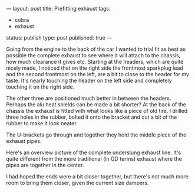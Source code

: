 ---
layout: post
title: Prefitting exhaust
tags:
- cobra
- exhaust
status: publish
type: post
published: true
---
#+BEGIN_HTML

Going from the engine to the back of the car I wanted to trial fit as best as possible the complete exhaust to see where it will attach to the chassis, how much clearance it gives etc.

Starting at the headers, which are quite nicely made, I noticed that on the right side the frontmost sparkplug lead and the second frontmost on the left, are a bit to close to the header for my taste. It's nearly touching the header on the left side and completely touching it on the right side.

<p style="text-align: center"><a href="http://www.flickr.com/photos/96151162@N00/3935889285" title="View 'Bit to close to the header?' on Flickr.com"><img src="http://farm3.static.flickr.com/2626/3935889285_636baf839b.jpg" class="flickr" alt="Bit to close to the header?" /></a></p>

The other three are positioned much better in between the headers. Perhaps the alu heat shields can be made a bit shorter?

At the back of the chassis the exhaust is fitted with what looks like a piece of old tire. I drilled three holes in the rubber, bolted it onto the bracket and cut a bit of the rubber to make it look neater.

<p style="text-align: center"><a href="http://www.flickr.com/photos/96151162@N00/3935896721" title="View 'Exhaust mount' on Flickr.com"><img src="http://farm3.static.flickr.com/2554/3935896721_4230fbd754.jpg" class="flickr" alt="Exhaust mount" /></a></p>

The U-brackets go through and together they hold the middle piece of the exhaust pipes.

<p style="text-align: center"><a href="http://www.flickr.com/photos/96151162@N00/3936676238" title="View 'Exhaust mount, on exhaust' on Flickr.com"><img src="http://farm3.static.flickr.com/2458/3936676238_b9f40fa2d4.jpg" class="flickr" alt="Exhaust mount, on exhaust" /></a></p>

Here's an overview picture of the complete underslung exhaust line. It's quite different from the more traditional (in GD terms) exhaust where the pipes are together in the center.
<p style="text-align: center"><a href="http://www.flickr.com/photos/96151162@N00/3936729148" title="View 'Exhaust overview' on Flickr.com"><img src="http://farm4.static.flickr.com/3428/3936729148_d92c4410bd.jpg" class="flickr" alt="Exhaust overview" /></a></p>

I had hoped the ends were a bit closer together, but there's not much more room to bring them closer, given the current size dampers.

#+END_HTML

